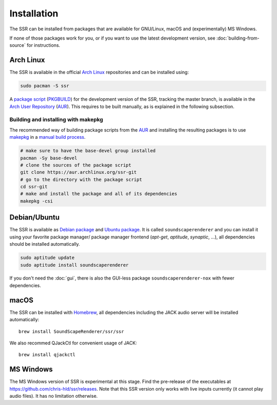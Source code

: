 .. ****************************************************************************
 * Copyright © 2012-2014 Institut für Nachrichtentechnik, Universität Rostock *
 * Copyright © 2006-2014 Quality & Usability Lab,                             *
 *                       Telekom Innovation Laboratories, TU Berlin           *
 *                                                                            *
 * This file is part of the SoundScape Renderer (SSR).                        *
 *                                                                            *
 * The SSR is free software:  you can redistribute it and/or modify it  under *
 * the terms of the  GNU  General  Public  License  as published by the  Free *
 * Software Foundation, either version 3 of the License,  or (at your option) *
 * any later version.                                                         *
 *                                                                            *
 * The SSR is distributed in the hope that it will be useful, but WITHOUT ANY *
 * WARRANTY;  without even the implied warranty of MERCHANTABILITY or FITNESS *
 * FOR A PARTICULAR PURPOSE.                                                  *
 * See the GNU General Public License for more details.                       *
 *                                                                            *
 * You should  have received a copy  of the GNU General Public License  along *
 * with this program.  If not, see <http://www.gnu.org/licenses/>.            *
 *                                                                            *
 * The SSR is a tool  for  real-time  spatial audio reproduction  providing a *
 * variety of rendering algorithms.                                           *
 *                                                                            *
 * http://spatialaudio.net/ssr                           ssr@spatialaudio.net *
 ******************************************************************************

.. _installation:

Installation
============

The SSR can be installed from packages that are available for
GNU/Linux, macOS and (experimentally) MS Windows.

If none of those packages work for you,
or if you want to use the latest development version,
see :doc:`building-from-source` for instructions.


Arch Linux
----------

The SSR is available in the official `Arch Linux`_ repositories and
can be installed using:

.. code:: shell

    sudo pacman -S ssr

A `package script`_ (`PKGBUILD`_) for the development version of the SSR,
tracking the master branch, is available in the `Arch User Repository`_
(`AUR`_). This requires to be built manually, as is explained in the following
subsection.

.. _`Arch Linux`: https://archlinux.org
.. _`package script`: https://aur.archlinux.org/packages/ssr-git/
.. _`PKGBUILD`: https://wiki.archlinux.org/title/PKGBUILD
.. _`Arch User Repository`: https://wiki.archlinux.org/title/Arch_User_Repository

Building and installing with makepkg
^^^^^^^^^^^^^^^^^^^^^^^^^^^^^^^^^^^^

The recommended way of building package scripts from the `AUR`_ and installing
the resulting packages is to use `makepkg`_ in a `manual build process`_.

.. code:: shell

    # make sure to have the base-devel group installed
    pacman -Sy base-devel
    # clone the sources of the package script
    git clone https://aur.archlinux.org/ssr-git
    # go to the directory with the package script
    cd ssr-git
    # make and install the package and all of its dependencies
    makepkg -csi

.. _AUR: https://aur.archlinux.org
.. _makepkg: https://wiki.archlinux.org/title/Makepkg
.. _`manual build process`: https://wiki.archlinux.org/title/Arch_User_Repository#Installing_and_upgrading_packages


.. _debian_package:

Debian/Ubuntu
-------------

The SSR is available as `Debian package`_ and `Ubuntu package`_. It is called
``soundscaperenderer`` and you can install it using your favorite package
manager/ package manager frontend (*apt-get*, *aptitude*, *synaptic*, ...), all
dependencies should be installed automatically.

.. code:: shell

    sudo aptitude update
    sudo aptitude install soundscaperenderer

.. _`Debian package`: https://packages.debian.org/search?keywords=soundscaperenderer
.. _`Ubuntu package`: https://packages.ubuntu.com/search?keywords=soundscaperenderer

If you don't need the :doc:`gui`, there is also the GUI-less package
``soundscaperenderer-nox`` with fewer dependencies.


macOS
-----

The SSR can be installed with Homebrew_,
all dependencies including the JACK audio server
will be installed automatically::

    brew install SoundScapeRenderer/ssr/ssr

.. _Homebrew: https://brew.sh/

We also recommed QJackCtl for convenient usage of JACK::

    brew install qjackctl


MS Windows
----------

The MS Windows version of SSR is experimental at this stage. Find the
pre-release of the executables at https://github.com/chris-hld/ssr/releases.
Note that this SSR version only works with live inputs currently (it cannot
play audio files). It has no limitation otherwise.

.. only:: html

    Others
    ------

    .. image:: https://repology.org/badge/vertical-allrepos/soundscaperenderer.svg
        :alt: SSR packaging status
        :target: https://repology.org/project/soundscaperenderer/versions
